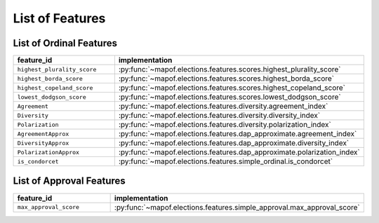 .. _list_of_features:


List of Features
================

List of Ordinal Features
------------------------

.. list-table::
   :widths: 50 50
   :header-rows: 1

   * - feature_id
     - implementation
   * - ``highest_plurality_score``
     - :py:func:`~mapof.elections.features.scores.highest_plurality_score`
   * - ``highest_borda_score``
     - :py:func:`~mapof.elections.features.scores.highest_borda_score`
   * - ``highest_copeland_score``
     - :py:func:`~mapof.elections.features.scores.highest_copeland_score`
   * - ``lowest_dodgson_score``
     - :py:func:`~mapof.elections.features.scores.lowest_dodgson_score`
   * - ``Agreement``
     - :py:func:`~mapof.elections.features.diversity.agreement_index`
   * - ``Diversity``
     - :py:func:`~mapof.elections.features.diversity.diversity_index`
   * - ``Polarization``
     - :py:func:`~mapof.elections.features.diversity.polarization_index`
   * - ``AgreementApprox``
     - :py:func:`~mapof.elections.features.dap_approximate.agreement_index`
   * - ``DiversityApprox``
     - :py:func:`~mapof.elections.features.dap_approximate.diversity_index`
   * - ``PolarizationApprox``
     - :py:func:`~mapof.elections.features.dap_approximate.polarization_index`
   * - ``is_condorcet``
     - :py:func:`~mapof.elections.features.simple_ordinal.is_condorcet`



List of Approval Features
------------------------

.. list-table::
   :widths: 50 50
   :header-rows: 1

   * - feature_id
     - implementation
   * - ``max_approval_score``
     - :py:func:`~mapof.elections.features.simple_approval.max_approval_score`

